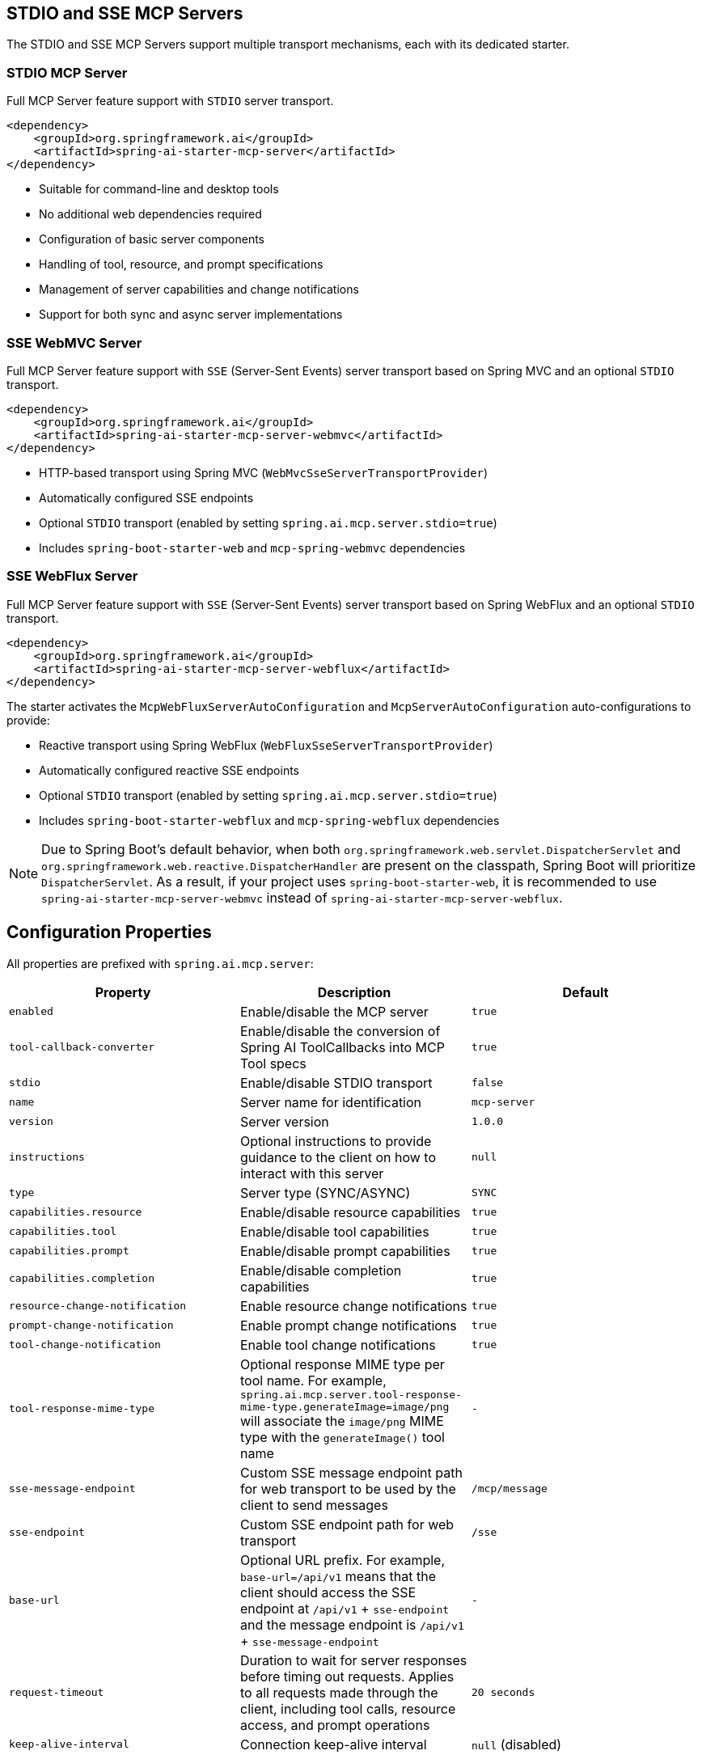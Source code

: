 
== STDIO and SSE MCP Servers

The STDIO and SSE MCP Servers support multiple transport mechanisms, each with its dedicated starter.

=== STDIO MCP Server

Full MCP Server feature support with `STDIO` server transport.

[source,xml]
----
<dependency>
    <groupId>org.springframework.ai</groupId>
    <artifactId>spring-ai-starter-mcp-server</artifactId>
</dependency>
----

* Suitable for command-line and desktop tools
* No additional web dependencies required
* Configuration of basic server components
* Handling of tool, resource, and prompt specifications
* Management of server capabilities and change notifications
* Support for both sync and async server implementations

=== SSE WebMVC Server

Full MCP Server feature support with `SSE` (Server-Sent Events) server transport based on Spring MVC and an optional `STDIO` transport.

[source,xml]
----
<dependency>
    <groupId>org.springframework.ai</groupId>
    <artifactId>spring-ai-starter-mcp-server-webmvc</artifactId>
</dependency>
----

* HTTP-based transport using Spring MVC (`WebMvcSseServerTransportProvider`)
* Automatically configured SSE endpoints
* Optional `STDIO` transport (enabled by setting `spring.ai.mcp.server.stdio=true`)
* Includes `spring-boot-starter-web` and `mcp-spring-webmvc` dependencies

=== SSE WebFlux Server

Full MCP Server feature support with `SSE` (Server-Sent Events) server transport based on Spring WebFlux and an optional `STDIO` transport.

[source,xml]
----
<dependency>
    <groupId>org.springframework.ai</groupId>
    <artifactId>spring-ai-starter-mcp-server-webflux</artifactId>
</dependency>
----

The starter activates the `McpWebFluxServerAutoConfiguration` and `McpServerAutoConfiguration` auto-configurations to provide:

* Reactive transport using Spring WebFlux (`WebFluxSseServerTransportProvider`)
* Automatically configured reactive SSE endpoints
* Optional `STDIO` transport (enabled by setting `spring.ai.mcp.server.stdio=true`)
* Includes `spring-boot-starter-webflux` and `mcp-spring-webflux` dependencies

[NOTE]
====
Due to Spring Boot's default behavior, when both `org.springframework.web.servlet.DispatcherServlet` and `org.springframework.web.reactive.DispatcherHandler` are present on the classpath, Spring Boot will prioritize `DispatcherServlet`. As a result, if your project uses `spring-boot-starter-web`, it is recommended to use `spring-ai-starter-mcp-server-webmvc` instead of `spring-ai-starter-mcp-server-webflux`.
====

== Configuration Properties

All properties are prefixed with `spring.ai.mcp.server`:

[options="header"]
|===
|Property |Description |Default
|`enabled` |Enable/disable the MCP server |`true`
|`tool-callback-converter` |Enable/disable the conversion of Spring AI ToolCallbacks into MCP Tool specs |`true`
|`stdio` |Enable/disable STDIO transport |`false`
|`name` |Server name for identification |`mcp-server`
|`version` |Server version |`1.0.0`
|`instructions` |Optional instructions to provide guidance to the client on how to interact with this server |`null`
|`type` |Server type (SYNC/ASYNC) |`SYNC`
|`capabilities.resource` |Enable/disable resource capabilities |`true`
|`capabilities.tool` |Enable/disable tool capabilities |`true`
|`capabilities.prompt` |Enable/disable prompt capabilities |`true`
|`capabilities.completion` |Enable/disable completion capabilities |`true`
|`resource-change-notification` |Enable resource change notifications |`true`
|`prompt-change-notification` |Enable prompt change notifications |`true`
|`tool-change-notification` |Enable tool change notifications |`true`
|`tool-response-mime-type` |Optional response MIME type per tool name. For example, `spring.ai.mcp.server.tool-response-mime-type.generateImage=image/png` will associate the `image/png` MIME type with the `generateImage()` tool name |`-`
|`sse-message-endpoint` |Custom SSE message endpoint path for web transport to be used by the client to send messages |`/mcp/message`
|`sse-endpoint` |Custom SSE endpoint path for web transport |`/sse`
|`base-url` |Optional URL prefix. For example, `base-url=/api/v1` means that the client should access the SSE endpoint at `/api/v1` + `sse-endpoint` and the message endpoint is `/api/v1` + `sse-message-endpoint` |`-`
|`request-timeout` |Duration to wait for server responses before timing out requests. Applies to all requests made through the client, including tool calls, resource access, and prompt operations |`20 seconds`
|`keep-alive-interval` |Connection keep-alive interval |`null` (disabled)
|===

== Features and Capabilities

The MCP Server Boot Starter allows servers to expose tools, resources, and prompts to clients.
It automatically converts custom capability handlers registered as Spring beans to sync/async specifications based on the server type:

=== link:https://spec.modelcontextprotocol.io/specification/2024-11-05/server/tools/[Tools]
Allows servers to expose tools that can be invoked by language models. The MCP Server Boot Starter provides:

* Change notification support
* xref:api/tools.adoc[Spring AI Tools] are automatically converted to sync/async specifications based on the server type
* Automatic tool specification through Spring beans:

[source,java]
----
@Bean
public ToolCallbackProvider myTools(...) {
    List<ToolCallback> tools = ...
    return ToolCallbackProvider.from(tools);
}
----

or using the low-level API:

[source,java]
----
@Bean
public List<McpServerFeatures.SyncToolSpecification> myTools(...) {
    List<McpServerFeatures.SyncToolSpecification> tools = ...
    return tools;
}
----


The auto-configuration will automatically detect and register all tool callbacks from:

- Individual `ToolCallback` beans
- Lists of `ToolCallback` beans
- `ToolCallbackProvider` beans

Tools are de-duplicated by name, with the first occurrence of each tool name being used.

TIP: You can disable the automatic detection and registration of all tool callbacks by setting the `tool-callback-converter` to `false`.

==== Tool Context Support

The xref:api/tools.adoc#_tool_context[ToolContext] is supported, allowing contextual information to be passed to tool calls. It contains an `McpSyncServerExchange` instance under the `exchange` key, accessible via `McpToolUtils.getMcpExchange(toolContext)`. See this https://github.com/spring-projects/spring-ai-examples/blob/3fab8483b8deddc241b1e16b8b049616604b7767/model-context-protocol/sampling/mcp-weather-webmvc-server/src/main/java/org/springframework/ai/mcp/sample/server/WeatherService.java#L59-L126[example] demonstrating `exchange.loggingNotification(...)` and `exchange.createMessage(...)`.

=== link:https://spec.modelcontextprotocol.io/specification/2024-11-05/server/resources/[Resources]

Provides a standardized way for servers to expose resources to clients.

* Static and dynamic resource specifications
* Optional change notifications
* Support for resource templates
* Automatic conversion between sync/async resource specifications
* Automatic resource specification through Spring beans:

[source,java]
----
@Bean
public List<McpServerFeatures.SyncResourceSpecification> myResources(...) {
    var systemInfoResource = new McpSchema.Resource(...);
    var resourceSpecification = new McpServerFeatures.SyncResourceSpecification(systemInfoResource, (exchange, request) -> {
        try {
            var systemInfo = Map.of(...);
            String jsonContent = new ObjectMapper().writeValueAsString(systemInfo);
            return new McpSchema.ReadResourceResult(
                    List.of(new McpSchema.TextResourceContents(request.uri(), "application/json", jsonContent)));
        }
        catch (Exception e) {
            throw new RuntimeException("Failed to generate system info", e);
        }
    });

    return List.of(resourceSpecification);
}
----

=== link:https://spec.modelcontextprotocol.io/specification/2024-11-05/server/prompts/[Prompts]

Provides a standardized way for servers to expose prompt templates to clients.

* Change notification support
* Template versioning
* Automatic conversion between sync/async prompt specifications
* Automatic prompt specification through Spring beans:

[source,java]
----
@Bean
public List<McpServerFeatures.SyncPromptSpecification> myPrompts() {
    var prompt = new McpSchema.Prompt("greeting", "A friendly greeting prompt",
        List.of(new McpSchema.PromptArgument("name", "The name to greet", true)));

    var promptSpecification = new McpServerFeatures.SyncPromptSpecification(prompt, (exchange, getPromptRequest) -> {
        String nameArgument = (String) getPromptRequest.arguments().get("name");
        if (nameArgument == null) { nameArgument = "friend"; }
        var userMessage = new PromptMessage(Role.USER, new TextContent("Hello " + nameArgument + "! How can I assist you today?"));
        return new GetPromptResult("A personalized greeting message", List.of(userMessage));
    });

    return List.of(promptSpecification);
}
----

=== link:https://spec.modelcontextprotocol.io/specification/2024-11-05/server/completions/[Completions]

Provides a standardized way for servers to expose completion capabilities to clients.

* Support for both sync and async completion specifications
* Automatic registration through Spring beans:

[source,java]
----
@Bean
public List<McpServerFeatures.SyncCompletionSpecification> myCompletions() {
    var completion = new McpServerFeatures.SyncCompletionSpecification(
        new McpSchema.PromptReference(
					"ref/prompt", "code-completion", "Provides code completion suggestions"),
        (exchange, request) -> {
            // Implementation that returns completion suggestions
            return new McpSchema.CompleteResult(List.of("python", "pytorch", "pyside"), 10, true);
        }
    );

    return List.of(completion);
}
----

=== link:https://modelcontextprotocol.io/specification/2025-03-26/server/utilities/logging/[Logging]

Provides a standardized way for servers to send structured log messages to clients. 
From within the tool, resource, prompt or completion call handler use the provided `McpSyncServerExchange`/`McpAsyncServerExchange` `exchange` object to send logging messages:

[source,java]
----
(exchange, request) -> {
        exchange.loggingNotification(LoggingMessageNotification.builder()
            .level(LoggingLevel.INFO)
            .logger("test-logger")
            .data("This is a test log message")
            .build());
}
----

On the MCP client you can register xref::api/mcp/mcp-client-boot-starter-docs#_customization_types[logging consumers] to handle these messages:

[source,java]
----
mcpClientSpec.loggingConsumer((McpSchema.LoggingMessageNotification log) -> {
    // Handle log messages
});
----

=== link:https://modelcontextprotocol.io/specification/2025-03-26/basic/utilities/progress[Progress]

Provides a standardized way for servers to send progress updates to clients.
From within the tool, resource, prompt or completion call handler use the provided `McpSyncServerExchange`/`McpAsyncServerExchange` `exchange` object to send progress notifications:

[source,java]
----
(exchange, request) -> {
        exchange.progressNotification(ProgressNotification.builder()
            .progressToken("test-progress-token")
            .progress(0.25)
            .total(1.0)
            .message("tool call in progress")
            .build());
}
----

The Mcp Client can receive progress notifications and update its UI accordingly.
For this it needs to register a progress consumer.

[source,java]
----
mcpClientSpec.progressConsumer((McpSchema.ProgressNotification progress) -> {
    // Handle progress notifications
});
----

=== link:https://spec.modelcontextprotocol.io/specification/2024-11-05/client/roots/#root-list-changes[Root List Changes]

When roots change, clients that support `listChanged` send a root change notification.

* Support for monitoring root changes
* Automatic conversion to async consumers for reactive applications
* Optional registration through Spring beans

[source,java]
----
@Bean
public BiConsumer<McpSyncServerExchange, List<McpSchema.Root>> rootsChangeHandler() {
    return (exchange, roots) -> {
        logger.info("Registering root resources: {}", roots);
    };
}
----

=== link:https://modelcontextprotocol.io/specification/2025-03-26/basic/utilities/ping/[Ping]

Ping mechanism for the server to verify that its clients are still alive.
From within the tool, resource, prompt or completion call handler use the provided `McpSyncServerExchange`/`McpAsyncServerExchange` `exchange` object to send ping messages:

[source,java]
----
(exchange, request) -> {
        exchange.ping();
}
----

=== Keep Alive

Server can optionally, periodically issue pings to connected clients to verify connection health.

By default, keep-alive is disabled. 
To enable keep-alive, set the `keep-alive-interval` property in your configuration:

```yaml
spring:
  ai:
    mcp:
      server:
        keep-alive-interval: 30s
```

== Usage Examples

=== Standard STDIO Server Configuration
[source,yaml]
----
# Using spring-ai-starter-mcp-server
spring:
  ai:
    mcp:
      server:
        name: stdio-mcp-server
        version: 1.0.0
        type: SYNC
----

=== WebMVC Server Configuration
[source,yaml]
----
# Using spring-ai-starter-mcp-server-webmvc
spring:
  ai:
    mcp:
      server:
        name: webmvc-mcp-server
        version: 1.0.0
        type: SYNC
        instructions: "This server provides weather information tools and resources"
        sse-message-endpoint: /mcp/messages
        capabilities:
          tool: true
          resource: true
          prompt: true
          completion: true
----

=== WebFlux Server Configuration
[source,yaml]
----
# Using spring-ai-starter-mcp-server-webflux
spring:
  ai:
    mcp:
      server:
        name: webflux-mcp-server
        version: 1.0.0
        type: ASYNC  # Recommended for reactive applications
        instructions: "This reactive server provides weather information tools and resources"
        sse-message-endpoint: /mcp/messages
        capabilities:
          tool: true
          resource: true
          prompt: true
          completion: true
----

=== Creating a Spring Boot Application with MCP Server

[source,java]
----
@Service
public class WeatherService {

    @Tool(description = "Get weather information by city name")
    public String getWeather(String cityName) {
        // Implementation
    }
}

@SpringBootApplication
public class McpServerApplication {

    private static final Logger logger = LoggerFactory.getLogger(McpServerApplication.class);

    public static void main(String[] args) {
        SpringApplication.run(McpServerApplication.class, args);
    }

	@Bean
	public ToolCallbackProvider weatherTools(WeatherService weatherService) {
		return MethodToolCallbackProvider.builder().toolObjects(weatherService).build();
	}
}
----

The auto-configuration will automatically register the tool callbacks as MCP tools.
You can have multiple beans producing ToolCallbacks, and the auto-configuration will merge them.

== Example Applications
* link:https://github.com/spring-projects/spring-ai-examples/tree/main/model-context-protocol/weather/starter-webflux-server[Weather Server (WebFlux)] - Spring AI MCP Server Boot Starter with WebFlux transport
* link:https://github.com/spring-projects/spring-ai-examples/tree/main/model-context-protocol/weather/starter-stdio-server[Weather Server (STDIO)] - Spring AI MCP Server Boot Starter with STDIO transport
* link:https://github.com/spring-projects/spring-ai-examples/tree/main/model-context-protocol/weather/manual-webflux-server[Weather Server Manual Configuration] - Spring AI MCP Server Boot Starter that doesn't use auto-configuration but uses the Java SDK to configure the server manually
